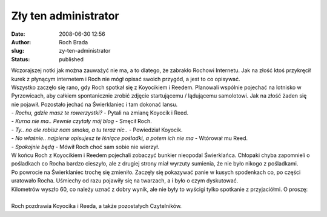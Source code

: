Zły ten administrator
#####################
:date: 2008-06-30 12:56
:author: Roch Brada
:slug: zy-ten-administrator
:status: published

| Wczorajszej notki jak można zauważyć nie ma, a to dlatego, że zabrakło Rochowi Internetu. Jak na złość ktoś przykręcił kurek z płynącym internetem i Roch nie mógł opisać swoich przygód, a jest to co opisywać.
| Wszystko zaczęło się rano, gdy Roch spotkał się z Koyocikiem i Reedem. Planowali wspólnie pojechać na lotnisko w Pyrzowicach, aby całkiem spontanicznie zrobić zdjęcie startującemu / lądującemu samolotowi. Jak na złość żaden się nie pojawił. Pozostało jechać na Świerklaniec i tam dokonać lansu.
| - *Rochu, gdzie masz te rowerzystki?* - Pytali na zmianę Koyocik i Reed.
| - *Kurna nie ma.. Pewnie czytały mój blog* - Smęcił Roch.
| - *Ty.. no ale robisz nam smaka, a tu teraz nic..* - Powiedział Koyocik.
| - *No właśnie.. najpierw opisujesz te lśniące pośladki, a potem ich nie ma* - Wtórował mu Reed.
| - *Spokojnie będą* - Mówił Roch choć sam sobie nie wierzył.
| W końcu Roch z Koyocikiem i Reedem pojechali zobaczyć bunkier nieopodal Świerklańca. Chłopaki chyba zapomnieli o pośladkach co Rocha bardzo cieszyło, ale z drugiej strony miał wyrzuty sumienia, że nie było nikogo z pośladkami.
| Po powrocie na Świerklaniec trochę się zmieniło. Zaczęły się pokazywać panie w kusych spodenkach co, po części uratowało Rocha. Uśmiechy od razu pojawiły się na twarzach, a i było o czym dyskutować.
| Kilometrów wyszło 60, co należy uznać z dobry wynik, ale nie były to wyścigi tylko spotkanie z przyjaciółmi. O proszę:
| 
| Roch pozdrawia Koyocika i Reeda, a także pozostałych Czytelników.
